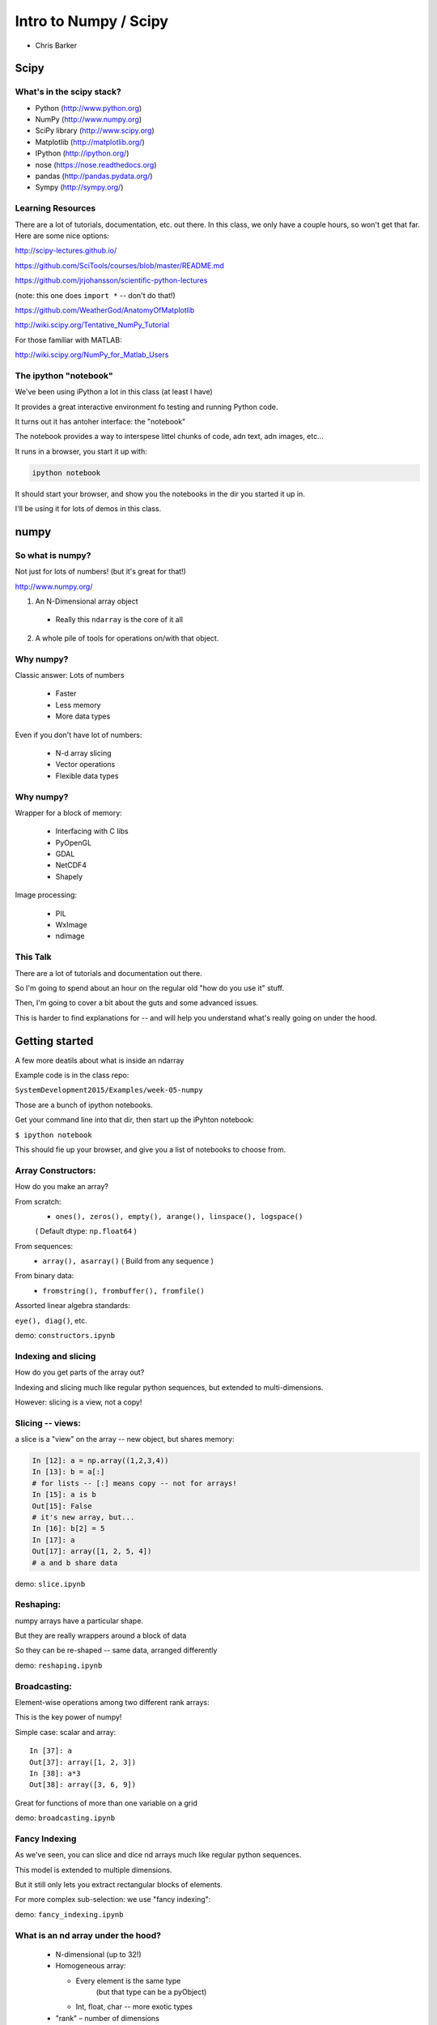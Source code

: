 .. _scipy:

======================
Intro to Numpy / Scipy
======================

- Chris Barker

.. Contents:

.. .. toctree::
..    :maxdepth: 2


Scipy
=====

.. rst-class:: left

  The scipy "Stack" is a collection of core packages used for scientific / numerical computing.

  http://www.scipy.org/stackspec.html

  Many other domain-specific packages area available:

    Core "stack" is what most people will want, regardless of domain.

What's in the scipy stack?
--------------------------

* Python (http://www.python.org)
* NumPy (http://www.numpy.org)
* SciPy library (http://www.scipy.org)
* Matplotlib (http://matplotlib.org/)
* IPython (http://ipython.org/)

* nose (https://nose.readthedocs.org)
* pandas (http://pandas.pydata.org/)
* Sympy (http://sympy.org/)

Learning Resources
------------------

There are a lot of tutorials, documentation, etc. out there. In this class, we only have a couple hours, so won't get that far. Here are some nice options:

http://scipy-lectures.github.io/

https://github.com/SciTools/courses/blob/master/README.md

https://github.com/jrjohansson/scientific-python-lectures

(note: this one does ``import *`` -- don't do that!)

https://github.com/WeatherGod/AnatomyOfMatplotlib

http://wiki.scipy.org/Tentative_NumPy_Tutorial

For those familiar with MATLAB:

http://wiki.scipy.org/NumPy_for_Matlab_Users

The ipython "notebook"
-----------------------

We've been using iPython a lot in this class (at least I have)

It provides a great interactive environment fo testing and running
Python code.

It turns out it has antoher interface: the "notebook"

The notebook provides a way to interspese littel chunks of code, adn text, adn images, etc...

It runs in a browser, you start it up with:

.. code-block:: bash

  ipython notebook

It should start your browser, and show you the notebooks in the dir you started it up in.

I'll be using it for lots of demos in this class.


numpy
=====

.. rst-class:: left

  numpy is the core package that the rest of the scipy stack is built on.
  numpy is really the core of everything.

  All the rest requires an understanding good understanding of what a numpy array is -- so that's mostly what I'll talk about here.

So what is numpy?
-----------------

Not just for lots of numbers!
(but it's great for that!)

http://www.numpy.org/


1) An N-Dimensional array object

  - Really this ``ndarray`` is the core of it all

2) A whole pile of tools for operations on/with that object.


Why numpy?
----------

Classic answer: Lots of numbers

  * Faster
  * Less memory
  * More data types

Even if you don't have lot of numbers:

  * N-d array slicing
  * Vector operations
  * Flexible data types


Why numpy?
----------

Wrapper for a block of memory:

  * Interfacing with C libs
  * PyOpenGL
  * GDAL
  * NetCDF4
  * Shapely

Image processing:

  * PIL
  * WxImage
  * ndimage


This Talk
----------

There are a lot of tutorials and documentation out there.

So I'm going to spend about an hour on the regular old "how do you use it" stuff.

Then, I'm going to cover a bit about the guts and some advanced issues.

This is harder to find explanations for -- and will help you understand what's really going on under the hood.


Getting started
================

A few more deatils about what is inside an ndarray

Example code is in the class repo:

``SystemDevelopment2015/Examples/week-05-numpy``

Those are a bunch of ipython notebooks.

Get your command line into that dir, then start up the iPyhton notebook:

``$ ipython notebook``

This should fie up your browser, and give you a list of notebooks to choose from.

Array Constructors:
-------------------

How do you make an array?

From scratch:
 * ``ones(), zeros(), empty(), arange(), linspace(), logspace()``

 ( Default dtype: ``np.float64`` )

From sequences:
 * ``array(), asarray()`` ( Build from any sequence )

From binary data:
 * ``fromstring(), frombuffer(), fromfile()``

Assorted linear algebra standards:

``eye(), diag()``, etc.

demo: ``constructors.ipynb``


Indexing and slicing
--------------------

How do you get parts of the array out?

Indexing and slicing much like regular python sequences, but extended to multi-dimensions.

However: slicing is a view, not a copy!

Slicing -- views:
-----------------

a slice is a "view" on the array -- new object, but shares memory:

.. code-block:: ipython

    In [12]: a = np.array((1,2,3,4))
    In [13]: b = a[:]
    # for lists -- [:] means copy -- not for arrays!
    In [15]: a is b
    Out[15]: False
    # it's new array, but...
    In [16]: b[2] = 5
    In [17]: a
    Out[17]: array([1, 2, 5, 4])
    # a and b share data


demo: ``slice.ipynb``

Reshaping:
-----------

numpy arrays have a particular shape.

But they are really wrappers around a block of data

So they can be re-shaped -- same data, arranged differently

demo: ``reshaping.ipynb``


Broadcasting:
-------------

Element-wise operations among two different rank arrays:

This is the key power of numpy!

Simple case: scalar and array:
::

    In [37]: a
    Out[37]: array([1, 2, 3])
    In [38]: a*3
    Out[38]: array([3, 6, 9])


Great for functions of more than one variable on a grid

demo: ``broadcasting.ipynb``

Fancy Indexing
--------------

As we've seen, you can slice and dice nd arrays much like regular python sequences.

This model is extended to multiple dimensions.

But it still only lets you extract rectangular blocks of elements.

For more complex sub-selection: we use "fancy indexing":

demo: ``fancy_indexing.ipynb``


What is an nd array under the hood?
-----------------------------------

  * N-dimensional (up to 32!)
  * Homogeneous array:

    * Every element is the same type
          (but that type can be a pyObject)
    * Int, float, char -- more exotic types

  * "rank" – number of dimensions
  * Strided data:

    * Describes how to index into block of memory
    * PEP 3118 -- Revising the buffer protocol


demo: ``memory_struct.ipynb``


Built-in Data Types
-------------------

  * Signed and unsigned Integers
        8, 16, 32, 64 bits
  * Floating Point
        32, 64, 96, 128 bits (not all platforms)
  * Complex
        64, 128, 192, 256 bits
  * String and unicode
        Static length
  * Bool --  8 bit
  * Python Object
        Really a pointer

demo: ``object.ipynb``


Text File I/O
--------------

Loading from text (CSV, etc):

  * ``np.loadtxt``
  * ``np.genfromtxt`` ( a few more features )

Saving as text (CSV):

  * ``np.savetxt()``

Compound dtypes
---------------

  * Can define any combination of other types
        Still Homogeneous:  Array of structs.
  * Can name the fields
  * Can be like a database table
  * Useful for reading binary data


demo: ``dtypes.ipynb``


Numpy Persistence:
------------------

``np.tofile() / np.fromfile()``

 -- Just the raw bytes, no metadata

pickle

``np.savez()``  -- numpy zip format

Compact: binary dump plus metadata

netcdf
  * NetCDF4

Hdf
  * Pyhdf
  * pytables


Stride Tricks
--------------

numpy arrays are really wrappers about "strided data"

This means that there is a single linear block of memory with the
values in it.

The "strides" describe how that data is aranged to look lke an array of more dimensions: 2D, 3D, 4D etc.

Mostly, numpy handles all this under the hood for you, so you can logically work with the data as though it were multi-dimensional.

But you can aactually manipulate the description of the data, so that it "acts" like it is arranged differently than it is:

``stride_tricks.ipynb``


Working with compiled code
---------------------------

Wrapper around a C pointer to a block of data}

  * Some code can't be vectorized
  * Interface with existing libraries

Tools:

  * C API: you don't want to do that!
  * Cython: typed arrays
  * Ctypes
  * SWIG: numpy.i
  * Boost: boost array
  * f2py

We'll get into this more in a later class...

Example of numpy+cython:

https://github.com/cython/cython/wiki/examples-mandelbrot

Other stuff:
------------

  * Masked arrays
  * Memory-mapped files
  * Set operations: unique, etc
  * Random numbers
  * Polynomials
  * FFT
  * Sorting and searching
  * Linear Algebra
  * Statistics

numpy docs:
-----------

www.numpy.org
   -- Numpy reference Downloads, etc

www.scipy.org
   -- lots of docs

Scipy cookbook:

   http://www.scipy.org/Cookbook

"The Numpy Book"

http://csc.ucdavis.edu/~chaos/courses/nlp/Software/NumPyBook.pdf

(old, but written by the primary author -- key stuff in there)

matplotlib
==========

.. rst-class: left
  Matplotlib is the most common plotting library for python.

  * Powerful
  * Flexible
  * Publication quality
  * Primarily 2d graphics (some 3d)

  See the Gallery here:

  http://matplotlib.org/gallery.html

matplotlib APIs
-------------------

Matplotlib has essentially 2 different (but related) APIs:

The "pylab" API:

  * Derived from the MATLAB API, and most suitable for interactive use

The Object Oriented API:

  * reflects the underlying OO structure of matplolib
  * more "pythonic"
  * much better suited to embedding plotting in applications
  * better suited to re-using code

I'll introduce the OO API, but you will see a LOT of example code using the interactive "pylab" interface.

Fortunately, the concepts and most of the commands are the same.

Tutorial
--------

We'll run through a simple tutorial in class:

``SystemDevelopment2015/Examples/week-05-matplotlib``

there are "learner" and instructor notebooks in there. I suggest you use the learner one...

If you really want to use MPL, I suggest you run through a more thorough one to really get an idea how it all works:

https://github.com/WeatherGod/AnatomyOfMatplotlib

This one is pretty nice -- but would take the entire class...

Using numpy arrays when computation isn't critical
--------------------------------------------------

numpy arrays are mostly about performance and memory use.

But you still may want to use them for toher reasons.

some data naturally is in 2-d or 3-d arrays.

sometimes you need to work on a sub-view of the data as an independent object.

For example: A Sudoko game:

 * the board is 9X9
 * but sub-devided into 3X3 squares
 * and you need to examine the rows and columns

Example: ``sudoku-chb.py``




